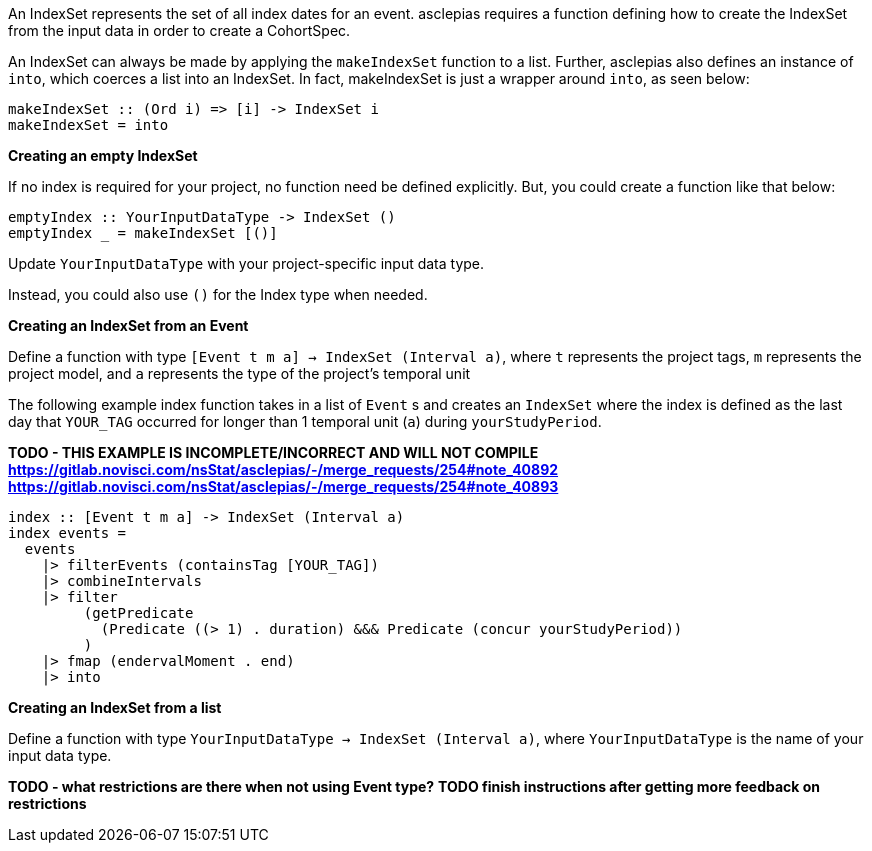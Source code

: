 :description: The procedure for creating an IndexSet 

An IndexSet represents the set of all index dates for an event.
asclepias requires a function defining how to create the IndexSet
from the input data in order to create a CohortSpec.

An IndexSet can always be made by applying the `makeIndexSet` function to a list.
Further, asclepias also defines an instance of `into`, 
which coerces a list into an IndexSet.
In fact, makeIndexSet is just a wrapper around `into`,
as seen below:

[source,haskell]
----
makeIndexSet :: (Ord i) => [i] -> IndexSet i
makeIndexSet = into
----

*Creating an empty IndexSet*

If no index is required for your project,
no function need be defined explicitly.
But, you could create a function like that below:
[source,haskell]
----
emptyIndex :: YourInputDataType -> IndexSet ()
emptyIndex _ = makeIndexSet [()]
----
Update `YourInputDataType` with your project-specific input data type.

Instead, you could also use `()` for the Index type when needed.

*Creating an IndexSet from an Event*

Define a function with type `[Event t m a] -> IndexSet (Interval a)`,
where `t` represents the project tags,
`m` represents the project model,
and `a` represents the type of the project's temporal unit

The following example index function takes in a list of `Event` s
and creates an `IndexSet` where the index is defined as
the last day that `YOUR_TAG` occurred for longer than 1 temporal unit (`a`)
during `yourStudyPeriod`.

*TODO - THIS EXAMPLE IS INCOMPLETE/INCORRECT AND WILL NOT COMPILE*
*https://gitlab.novisci.com/nsStat/asclepias/-/merge_requests/254#note_40892*
*https://gitlab.novisci.com/nsStat/asclepias/-/merge_requests/254#note_40893*
[source,haskell]
----
index :: [Event t m a] -> IndexSet (Interval a)
index events =
  events
    |> filterEvents (containsTag [YOUR_TAG])
    |> combineIntervals
    |> filter
         (getPredicate
           (Predicate ((> 1) . duration) &&& Predicate (concur yourStudyPeriod))
         )
    |> fmap (endervalMoment . end)
    |> into
----

*Creating an IndexSet from a list*

Define a function with type `YourInputDataType -> IndexSet (Interval a)`,
where `YourInputDataType` is the name of your input data type.

*TODO - what restrictions are there when not using Event type?*
*TODO finish instructions after getting more feedback on restrictions*




